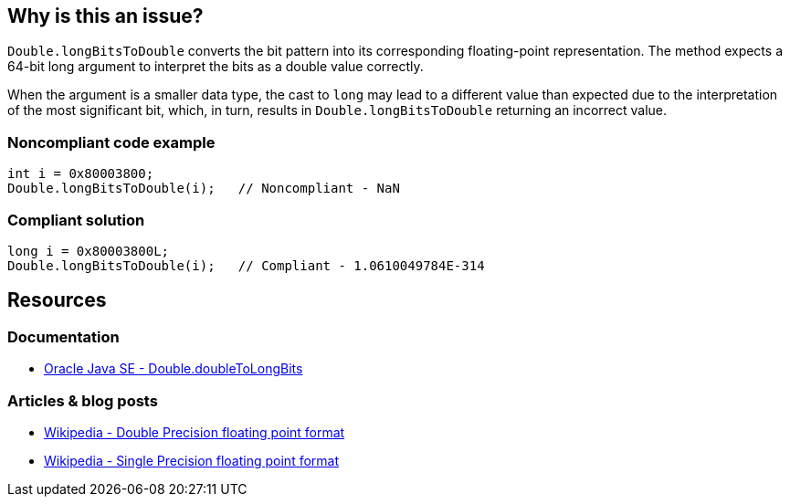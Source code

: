 == Why is this an issue?

`Double.longBitsToDouble` converts the bit pattern into its corresponding floating-point representation.
The method expects a 64-bit long argument to interpret the bits as a double value correctly.

When the argument is a smaller data type, the cast to `long` may lead to a different value than expected due to
the interpretation of the most significant bit, which, in turn, results in `Double.longBitsToDouble` returning an incorrect value.

=== Noncompliant code example

[source,java,diff-id=1,diff-type=noncompliant]
----
int i = 0x80003800;
Double.longBitsToDouble(i);   // Noncompliant - NaN
----

=== Compliant solution

[source,java,diff-id=1,diff-type=compliant]
----
long i = 0x80003800L;
Double.longBitsToDouble(i);   // Compliant - 1.0610049784E-314
----

== Resources

=== Documentation
* https://docs.oracle.com/en/java/javase/20/docs/api/java.base/java/lang/Double.html#doubleToLongBits(double)[Oracle Java SE - Double.doubleToLongBits]

=== Articles & blog posts
* https://en.wikipedia.org/wiki/Double-precision_floating-point_format[Wikipedia - Double Precision floating point format]
* https://en.wikipedia.org/wiki/Single-precision_floating-point_format[Wikipedia - Single Precision floating point format]

ifdef::env-github,rspecator-view[]

'''
== Implementation Specification
(visible only on this page)

=== Message

Remove this "Double.longBitsToDouble" call.


'''
== Comments And Links
(visible only on this page)

=== on 10 Oct 2014, 14:07:37 Freddy Mallet wrote:
Perfect !

endif::env-github,rspecator-view[]
